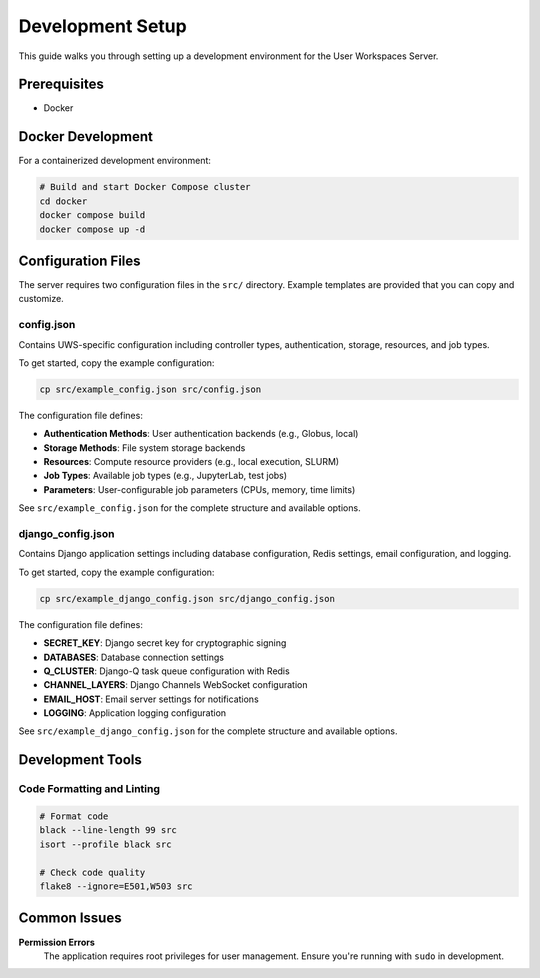 Development Setup
=================

This guide walks you through setting up a development environment for the User Workspaces Server.

Prerequisites
-------------

* Docker

Docker Development
------------------

For a containerized development environment:

.. code-block:: bash

   # Build and start Docker Compose cluster
   cd docker
   docker compose build
   docker compose up -d

Configuration Files
-------------------

The server requires two configuration files in the ``src/`` directory. Example templates are provided that you can copy and customize.

config.json
~~~~~~~~~~~

Contains UWS-specific configuration including controller types, authentication, storage, resources, and job types.

To get started, copy the example configuration:

.. code-block:: bash

   cp src/example_config.json src/config.json

The configuration file defines:

* **Authentication Methods**: User authentication backends (e.g., Globus, local)
* **Storage Methods**: File system storage backends
* **Resources**: Compute resource providers (e.g., local execution, SLURM)
* **Job Types**: Available job types (e.g., JupyterLab, test jobs)
* **Parameters**: User-configurable job parameters (CPUs, memory, time limits)

See ``src/example_config.json`` for the complete structure and available options.

django_config.json
~~~~~~~~~~~~~~~~~~

Contains Django application settings including database configuration, Redis settings, email configuration, and logging.

To get started, copy the example configuration:

.. code-block:: bash

   cp src/example_django_config.json src/django_config.json

The configuration file defines:

* **SECRET_KEY**: Django secret key for cryptographic signing
* **DATABASES**: Database connection settings
* **Q_CLUSTER**: Django-Q task queue configuration with Redis
* **CHANNEL_LAYERS**: Django Channels WebSocket configuration
* **EMAIL_HOST**: Email server settings for notifications
* **LOGGING**: Application logging configuration

See ``src/example_django_config.json`` for the complete structure and available options.

Development Tools
-----------------

Code Formatting and Linting
~~~~~~~~~~~~~~~~~~~~~~~~~~~~

.. code-block:: bash

   # Format code
   black --line-length 99 src
   isort --profile black src

   # Check code quality
   flake8 --ignore=E501,W503 src

Common Issues
---------------

**Permission Errors**
   The application requires root privileges for user management. Ensure you're running with ``sudo`` in development.